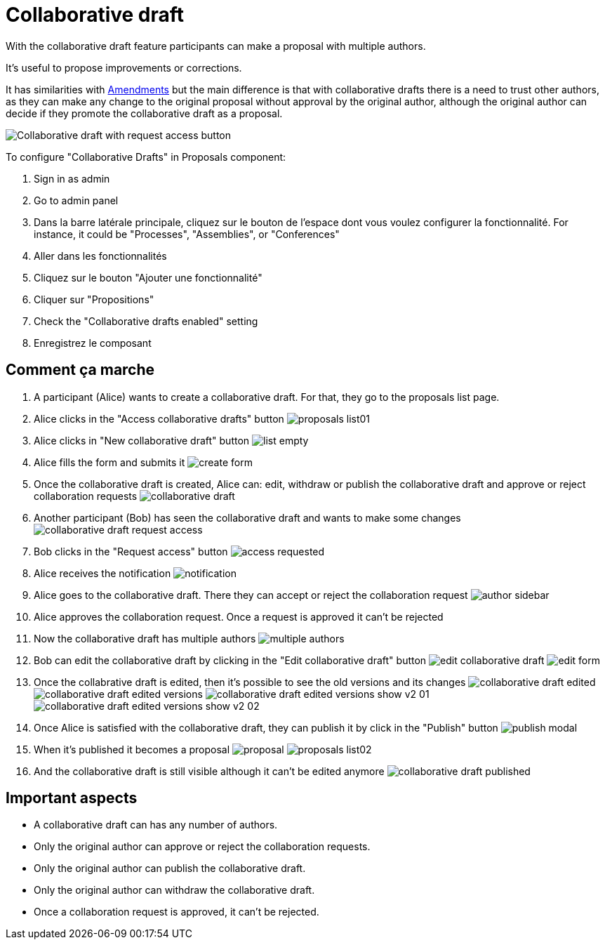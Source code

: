 = Collaborative draft

With the collaborative draft feature participants can make a proposal with multiple authors.

It's useful to propose improvements or corrections.

It has similarities with xref:components/proposals/amendments.adoc[Amendments] but the main difference is that with collaborative
drafts there is a need to trust other authors, as they can make any change to the original proposal without approval by the
original author, although the original author can decide if they promote the collaborative draft as a proposal.

image:components/proposals/collaborative_drafts/collaborative_draft_request_access.png[Collaborative draft with request access button]

To configure "Collaborative Drafts" in Proposals component:

. Sign in as admin
. Go to admin panel
. Dans la barre latérale principale, cliquez sur le bouton de l'espace dont vous voulez configurer la fonctionnalité.
For instance, it could be "Processes", "Assemblies", or "Conferences"
. Aller dans les fonctionnalités
. Cliquez sur le bouton "Ajouter une fonctionnalité"
. Cliquer sur "Propositions"
. Check the "Collaborative drafts enabled" setting
. Enregistrez le composant

== Comment ça marche

. A participant (Alice) wants to create a collaborative draft. For that, they go to the proposals list page.
. Alice clicks in the "Access collaborative drafts" button
image:components/proposals/collaborative_drafts/proposals_list01.png[]
. Alice clicks in "New collaborative draft" button
image:components/proposals/collaborative_drafts/list_empty.png[]
. Alice fills the form and submits it
image:components/proposals/collaborative_drafts/create_form.png[]
. Once the collaborative draft is created, Alice can: edit, withdraw or publish the collaborative draft and approve or
reject collaboration requests
image:components/proposals/collaborative_drafts/collaborative_draft.png[]
. Another participant (Bob) has seen the collaborative draft and wants to make some changes
image:components/proposals/collaborative_drafts/collaborative_draft_request_access.png[]
. Bob clicks in the "Request access" button
image:components/proposals/collaborative_drafts/access_requested.png[]
. Alice receives the notification
image:components/proposals/collaborative_drafts/notification.png[]
. Alice goes to the collaborative draft. There they can accept or reject the collaboration request
image:components/proposals/collaborative_drafts/author_sidebar.png[]
. Alice approves the collaboration request. Once a request is approved it can't be rejected
. Now the collaborative draft has multiple authors
image:components/proposals/collaborative_drafts/multiple_authors.png[]
. Bob can edit the collaborative draft by clicking in the "Edit collaborative draft" button
image:components/proposals/collaborative_drafts/edit_collaborative_draft.png[]
image:components/proposals/collaborative_drafts/edit_form.png[]
. Once the collabrative draft is edited, then it's possible to see the old versions and its changes
image:components/proposals/collaborative_drafts/collaborative_draft_edited.png[]
image:components/proposals/collaborative_drafts/collaborative_draft_edited_versions.png[]
image:components/proposals/collaborative_drafts/collaborative_draft_edited_versions_show_v2_01.png[]
image:components/proposals/collaborative_drafts/collaborative_draft_edited_versions_show_v2_02.png[]
. Once Alice is satisfied with the collaborative draft, they can publish it by click in the "Publish" button
image:components/proposals/collaborative_drafts/publish_modal.png[]
. When it's published it becomes a proposal
image:components/proposals/collaborative_drafts/proposal.png[]
image:components/proposals/collaborative_drafts/proposals_list02.png[]
. And the collaborative draft is still visible although it can't be edited anymore
image:components/proposals/collaborative_drafts/collaborative_draft_published.png[]

== Important aspects

- A collaborative draft can has any number of authors.
- Only the original author can approve or reject the collaboration requests.
- Only the original author can publish the collaborative draft.
- Only the original author can withdraw the collaborative draft.
- Once a collaboration request is approved, it can't be rejected.